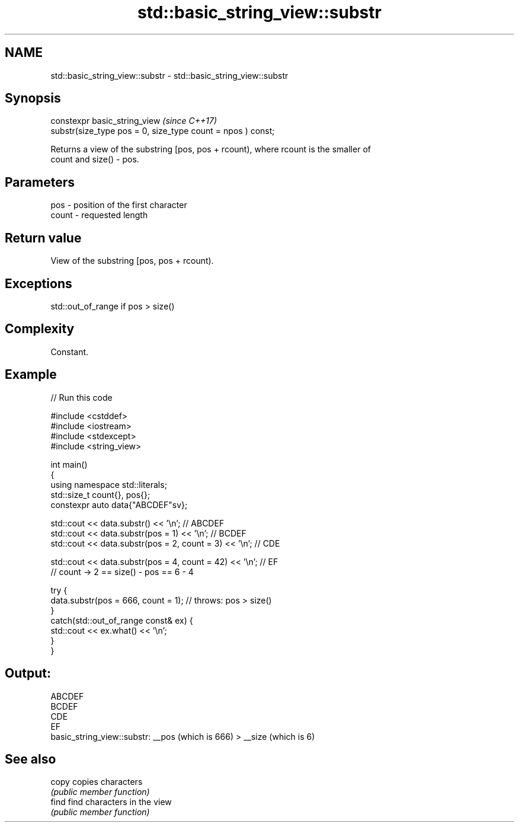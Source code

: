 .TH std::basic_string_view::substr 3 "2021.11.17" "http://cppreference.com" "C++ Standard Libary"
.SH NAME
std::basic_string_view::substr \- std::basic_string_view::substr

.SH Synopsis
   constexpr basic_string_view                                    \fI(since C++17)\fP
       substr(size_type pos = 0, size_type count = npos ) const;

   Returns a view of the substring [pos, pos + rcount), where rcount is the smaller of
   count and size() - pos.

.SH Parameters

   pos   - position of the first character
   count - requested length

.SH Return value

   View of the substring [pos, pos + rcount).

.SH Exceptions

   std::out_of_range if pos > size()

.SH Complexity

   Constant.

.SH Example


// Run this code

 #include <cstddef>
 #include <iostream>
 #include <stdexcept>
 #include <string_view>

 int main()
 {
     using namespace std::literals;
     std::size_t count{}, pos{};
     constexpr auto data{"ABCDEF"sv};

     std::cout << data.substr() << '\\n'; // ABCDEF
     std::cout << data.substr(pos = 1) << '\\n'; // BCDEF
     std::cout << data.substr(pos = 2, count = 3) << '\\n'; // CDE

     std::cout << data.substr(pos = 4, count = 42) << '\\n'; // EF
         // count -> 2 == size() - pos == 6 - 4

     try {
         data.substr(pos = 666, count = 1); // throws: pos > size()
     }
     catch(std::out_of_range const& ex) {
         std::cout << ex.what() << '\\n';
     }
 }

.SH Output:

 ABCDEF
 BCDEF
 CDE
 EF
 basic_string_view::substr: __pos (which is 666) > __size (which is 6)

.SH See also

   copy copies characters
        \fI(public member function)\fP
   find find characters in the view
        \fI(public member function)\fP
